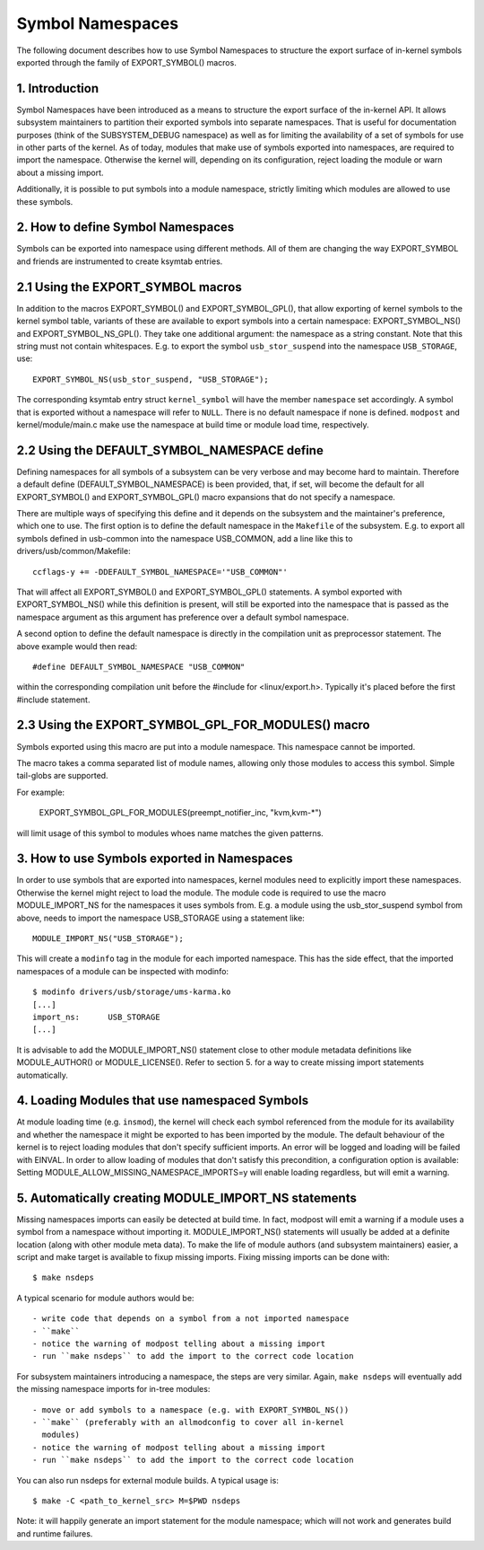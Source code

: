 =================
Symbol Namespaces
=================

The following document describes how to use Symbol Namespaces to structure the
export surface of in-kernel symbols exported through the family of
EXPORT_SYMBOL() macros.

.. Table of Contents

	=== 1 Introduction
	=== 2 How to define Symbol Namespaces
	   --- 2.1 Using the EXPORT_SYMBOL macros
	   --- 2.2 Using the DEFAULT_SYMBOL_NAMESPACE define
	=== 3 How to use Symbols exported in Namespaces
	=== 4 Loading Modules that use namespaced Symbols
	=== 5 Automatically creating MODULE_IMPORT_NS statements

1. Introduction
===============

Symbol Namespaces have been introduced as a means to structure the export
surface of the in-kernel API. It allows subsystem maintainers to partition
their exported symbols into separate namespaces. That is useful for
documentation purposes (think of the SUBSYSTEM_DEBUG namespace) as well as for
limiting the availability of a set of symbols for use in other parts of the
kernel. As of today, modules that make use of symbols exported into namespaces,
are required to import the namespace. Otherwise the kernel will, depending on
its configuration, reject loading the module or warn about a missing import.

Additionally, it is possible to put symbols into a module namespace, strictly
limiting which modules are allowed to use these symbols.

2. How to define Symbol Namespaces
==================================

Symbols can be exported into namespace using different methods. All of them are
changing the way EXPORT_SYMBOL and friends are instrumented to create ksymtab
entries.

2.1 Using the EXPORT_SYMBOL macros
==================================

In addition to the macros EXPORT_SYMBOL() and EXPORT_SYMBOL_GPL(), that allow
exporting of kernel symbols to the kernel symbol table, variants of these are
available to export symbols into a certain namespace: EXPORT_SYMBOL_NS() and
EXPORT_SYMBOL_NS_GPL(). They take one additional argument: the namespace as a
string constant. Note that this string must not contain whitespaces.
E.g. to export the symbol ``usb_stor_suspend`` into the
namespace ``USB_STORAGE``, use::

	EXPORT_SYMBOL_NS(usb_stor_suspend, "USB_STORAGE");

The corresponding ksymtab entry struct ``kernel_symbol`` will have the member
``namespace`` set accordingly. A symbol that is exported without a namespace will
refer to ``NULL``. There is no default namespace if none is defined. ``modpost``
and kernel/module/main.c make use the namespace at build time or module load
time, respectively.

2.2 Using the DEFAULT_SYMBOL_NAMESPACE define
=============================================

Defining namespaces for all symbols of a subsystem can be very verbose and may
become hard to maintain. Therefore a default define (DEFAULT_SYMBOL_NAMESPACE)
is been provided, that, if set, will become the default for all EXPORT_SYMBOL()
and EXPORT_SYMBOL_GPL() macro expansions that do not specify a namespace.

There are multiple ways of specifying this define and it depends on the
subsystem and the maintainer's preference, which one to use. The first option
is to define the default namespace in the ``Makefile`` of the subsystem. E.g. to
export all symbols defined in usb-common into the namespace USB_COMMON, add a
line like this to drivers/usb/common/Makefile::

	ccflags-y += -DDEFAULT_SYMBOL_NAMESPACE='"USB_COMMON"'

That will affect all EXPORT_SYMBOL() and EXPORT_SYMBOL_GPL() statements. A
symbol exported with EXPORT_SYMBOL_NS() while this definition is present, will
still be exported into the namespace that is passed as the namespace argument
as this argument has preference over a default symbol namespace.

A second option to define the default namespace is directly in the compilation
unit as preprocessor statement. The above example would then read::

	#define DEFAULT_SYMBOL_NAMESPACE "USB_COMMON"

within the corresponding compilation unit before the #include for
<linux/export.h>. Typically it's placed before the first #include statement.

2.3 Using the EXPORT_SYMBOL_GPL_FOR_MODULES() macro
===================================================

Symbols exported using this macro are put into a module namespace. This
namespace cannot be imported.

The macro takes a comma separated list of module names, allowing only those
modules to access this symbol. Simple tail-globs are supported.

For example:

  EXPORT_SYMBOL_GPL_FOR_MODULES(preempt_notifier_inc, "kvm,kvm-*")

will limit usage of this symbol to modules whoes name matches the given
patterns.

3. How to use Symbols exported in Namespaces
============================================

In order to use symbols that are exported into namespaces, kernel modules need
to explicitly import these namespaces. Otherwise the kernel might reject to
load the module. The module code is required to use the macro MODULE_IMPORT_NS
for the namespaces it uses symbols from. E.g. a module using the
usb_stor_suspend symbol from above, needs to import the namespace USB_STORAGE
using a statement like::

	MODULE_IMPORT_NS("USB_STORAGE");

This will create a ``modinfo`` tag in the module for each imported namespace.
This has the side effect, that the imported namespaces of a module can be
inspected with modinfo::

	$ modinfo drivers/usb/storage/ums-karma.ko
	[...]
	import_ns:      USB_STORAGE
	[...]


It is advisable to add the MODULE_IMPORT_NS() statement close to other module
metadata definitions like MODULE_AUTHOR() or MODULE_LICENSE(). Refer to section
5. for a way to create missing import statements automatically.

4. Loading Modules that use namespaced Symbols
==============================================

At module loading time (e.g. ``insmod``), the kernel will check each symbol
referenced from the module for its availability and whether the namespace it
might be exported to has been imported by the module. The default behaviour of
the kernel is to reject loading modules that don't specify sufficient imports.
An error will be logged and loading will be failed with EINVAL. In order to
allow loading of modules that don't satisfy this precondition, a configuration
option is available: Setting MODULE_ALLOW_MISSING_NAMESPACE_IMPORTS=y will
enable loading regardless, but will emit a warning.

5. Automatically creating MODULE_IMPORT_NS statements
=====================================================

Missing namespaces imports can easily be detected at build time. In fact,
modpost will emit a warning if a module uses a symbol from a namespace
without importing it.
MODULE_IMPORT_NS() statements will usually be added at a definite location
(along with other module meta data). To make the life of module authors (and
subsystem maintainers) easier, a script and make target is available to fixup
missing imports. Fixing missing imports can be done with::

	$ make nsdeps

A typical scenario for module authors would be::

	- write code that depends on a symbol from a not imported namespace
	- ``make``
	- notice the warning of modpost telling about a missing import
	- run ``make nsdeps`` to add the import to the correct code location

For subsystem maintainers introducing a namespace, the steps are very similar.
Again, ``make nsdeps`` will eventually add the missing namespace imports for
in-tree modules::

	- move or add symbols to a namespace (e.g. with EXPORT_SYMBOL_NS())
	- ``make`` (preferably with an allmodconfig to cover all in-kernel
	  modules)
	- notice the warning of modpost telling about a missing import
	- run ``make nsdeps`` to add the import to the correct code location

You can also run nsdeps for external module builds. A typical usage is::

	$ make -C <path_to_kernel_src> M=$PWD nsdeps

Note: it will happily generate an import statement for the module namespace;
which will not work and generates build and runtime failures.
